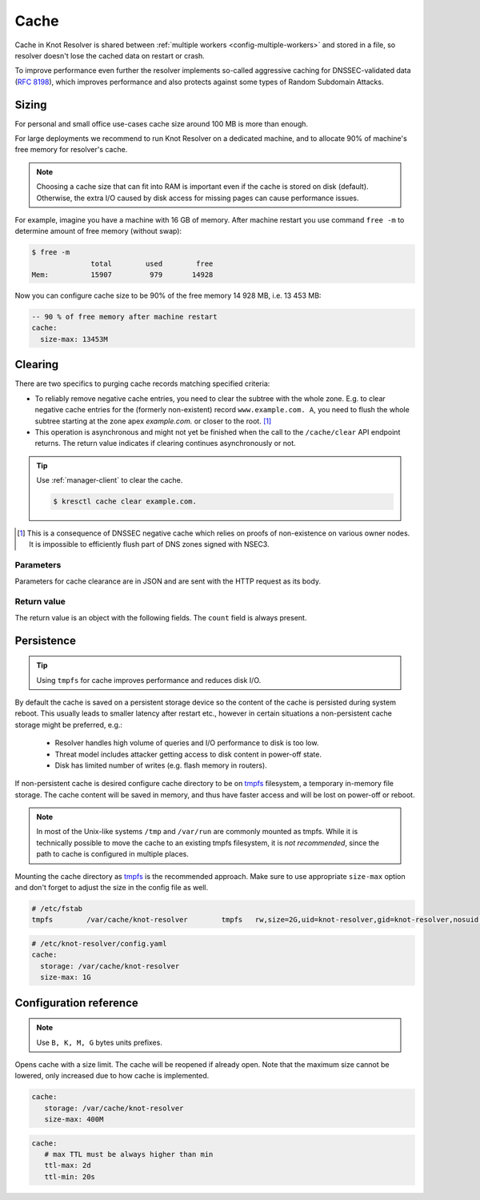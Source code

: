 .. SPDX-License-Identifier: GPL-3.0-or-later

.. _config-cache:

Cache
=====

Cache in Knot Resolver is shared between :ref:`multiple workers <config-multiple-workers>`
and stored in a file, so resolver doesn't lose the cached data on restart or crash.

To improve performance even further the resolver implements so-called aggressive caching
for DNSSEC-validated data (:rfc:`8198`), which improves performance and also protects
against some types of Random Subdomain Attacks.


.. _config-cache-sizing:

Sizing
------

For personal and small office use-cases cache size around 100 MB is more than enough.

For large deployments we recommend to run Knot Resolver on a dedicated machine,
and to allocate 90% of machine's free memory for resolver's cache.

.. note::

   Choosing a cache size that can fit into RAM is important even if the
   cache is stored on disk (default). Otherwise, the extra I/O caused by disk
   access for missing pages can cause performance issues.

For example, imagine you have a machine with 16 GB of memory.
After machine restart you use command ``free -m`` to determine
amount of free memory (without swap):

.. code-block:: bash

  $ free -m
                total        used        free
  Mem:          15907         979       14928

Now you can configure cache size to be 90% of the free memory 14 928 MB, i.e. 13 453 MB:

.. code-block:: yaml

   -- 90 % of free memory after machine restart
   cache:
     size-max: 13453M


.. _config-cache-clear:

Clearing
--------

There are two specifics to purging cache records matching specified criteria:

* To reliably remove negative cache entries, you need to clear the subtree with the whole zone. E.g. to clear negative cache entries for the (formerly non-existent)
  record ``www.example.com. A``, you need to flush the whole subtree starting at the zone apex `example.com.` or closer to the root. [#]_
* This operation is asynchronous and might not yet be finished when the call to the ``/cache/clear`` API endpoint returns.
  The return value indicates if clearing continues asynchronously or not.

.. tip::

   Use :ref:`manager-client` to clear the cache.

   .. code-block:: none

      $ kresctl cache clear example.com.

.. [#] This is a consequence of DNSSEC negative cache which relies on proofs of non-existence on various owner nodes. It is impossible to efficiently flush part of DNS zones signed with NSEC3.


Parameters
``````````
Parameters for cache clearance are in JSON and are sent with the HTTP request as its body.

.. option:: "name": "<name>"

   Optional, subtree to purge; if the name isn't provided, whole cache is purged (and any other parameters are disregarded).

.. option:: "exact-name": true|false

   :default: false

   If set to ``true``, only records with *the same* name are removed.

.. option:: "rr-type": "<rr-type>"

   Optional, you may additionally specify the type to remove, but that is only supported with :option:`exact-name <"exact-name": true|false>` enabled.

.. option:: "chunk-size": <integer>

   :default: 100

   The number of records to remove in a single round. The purpose is not to block the resolver for too long.
   By default, the resolver repeats the command after at least one millisecond until all the matching data is cleared.

Return value
````````````

The return value is an object with the following fields. The ``count`` field is
always present.

.. option:: "count": integer

   The number of items removed from the cache by this call (may be 0 if no entry matched criteria).

   Always present.

.. option:: "not_apex": true|false

   Cleared subtree is not cached as zone apex; proofs of non-existence were probably not removed.

   Optional. Considered ``false`` when not present.

.. option:: "subtree": "<zone_apex>"

   Hint where zone apex lies (this is an estimation based on the cache contents and may not always be accurate).

   Optional.

.. option:: "chunk_limit": true|false

   More than :option:`chunk-size <"chunk-size": <integer>>` items needs to be cleared, clearing will continue asynchronously.

   Optional. Considered ``false`` when not present.


.. _config-cache-persistence:

Persistence
-----------

.. tip:: Using ``tmpfs`` for cache improves performance and reduces disk I/O.

By default the cache is saved on a persistent storage device
so the content of the cache is persisted during system reboot.
This usually leads to smaller latency after restart etc.,
however in certain situations a non-persistent cache storage might be preferred, e.g.:

  - Resolver handles high volume of queries and I/O performance to disk is too low.
  - Threat model includes attacker getting access to disk content in power-off state.
  - Disk has limited number of writes (e.g. flash memory in routers).

If non-persistent cache is desired configure cache directory to be on
tmpfs_ filesystem, a temporary in-memory file storage.
The cache content will be saved in memory, and thus have faster access
and will be lost on power-off or reboot.

.. note::

   In most of the Unix-like systems ``/tmp`` and ``/var/run`` are
   commonly mounted as tmpfs.  While it is technically possible to move the
   cache to an existing tmpfs filesystem, it is *not recommended*, since the
   path to cache is configured in multiple places.

Mounting the cache directory as tmpfs_ is the recommended approach.  Make sure
to use appropriate ``size-max`` option and don't forget to adjust the size in the
config file as well.

.. code-block:: none

   # /etc/fstab
   tmpfs	/var/cache/knot-resolver	tmpfs	rw,size=2G,uid=knot-resolver,gid=knot-resolver,nosuid,nodev,noexec,mode=0700 0 0

.. code-block:: yaml

   # /etc/knot-resolver/config.yaml
   cache:
     storage: /var/cache/knot-resolver
     size-max: 1G

.. _tmpfs: https://en.wikipedia.org/wiki/Tmpfs


Configuration reference
-----------------------

.. option:: cache/storage: <dir>

   :default: /var/cache/knot-resolver

.. option:: cache/size-max: <size B|K|M|G>

   :default: 100M

.. note:: Use ``B, K, M, G`` bytes units prefixes.

Opens cache with a size limit. The cache will be reopened if already open.
Note that the maximum size cannot be lowered, only increased due to how cache is implemented.

.. code-block:: yaml

   cache:
      storage: /var/cache/knot-resolver
      size-max: 400M

.. option:: cache/ttl-max: <time ms|s|m|h|d>

   :default: 1d

   Higher TTL bound applied to all received records.

.. option:: cache/ttl-min: <time ms|s|m|h|d>

   :default: 5s

   Lower TTL bound applied to all received records.
   Forcing TTL higher than specified violates DNS standards, so use higher values with care.
   TTL still won't be extended beyond expiration of the corresponding DNSSEC signature.

.. code-block:: yaml

   cache:
      # max TTL must be always higher than min
      ttl-max: 2d
      ttl-min: 20s

.. option:: cache/ns-timeout: <time ms|s|m|h|d>

   :default: 1000ms

   Time interval for which a nameserver address will be ignored after determining that it doesn't return (useful) answers.
   The intention is to avoid waiting if there's little hope; instead, kresd can immediately SERVFAIL or immediately use stale records (with :ref:`serve-stale <config-serve-stale>`).


